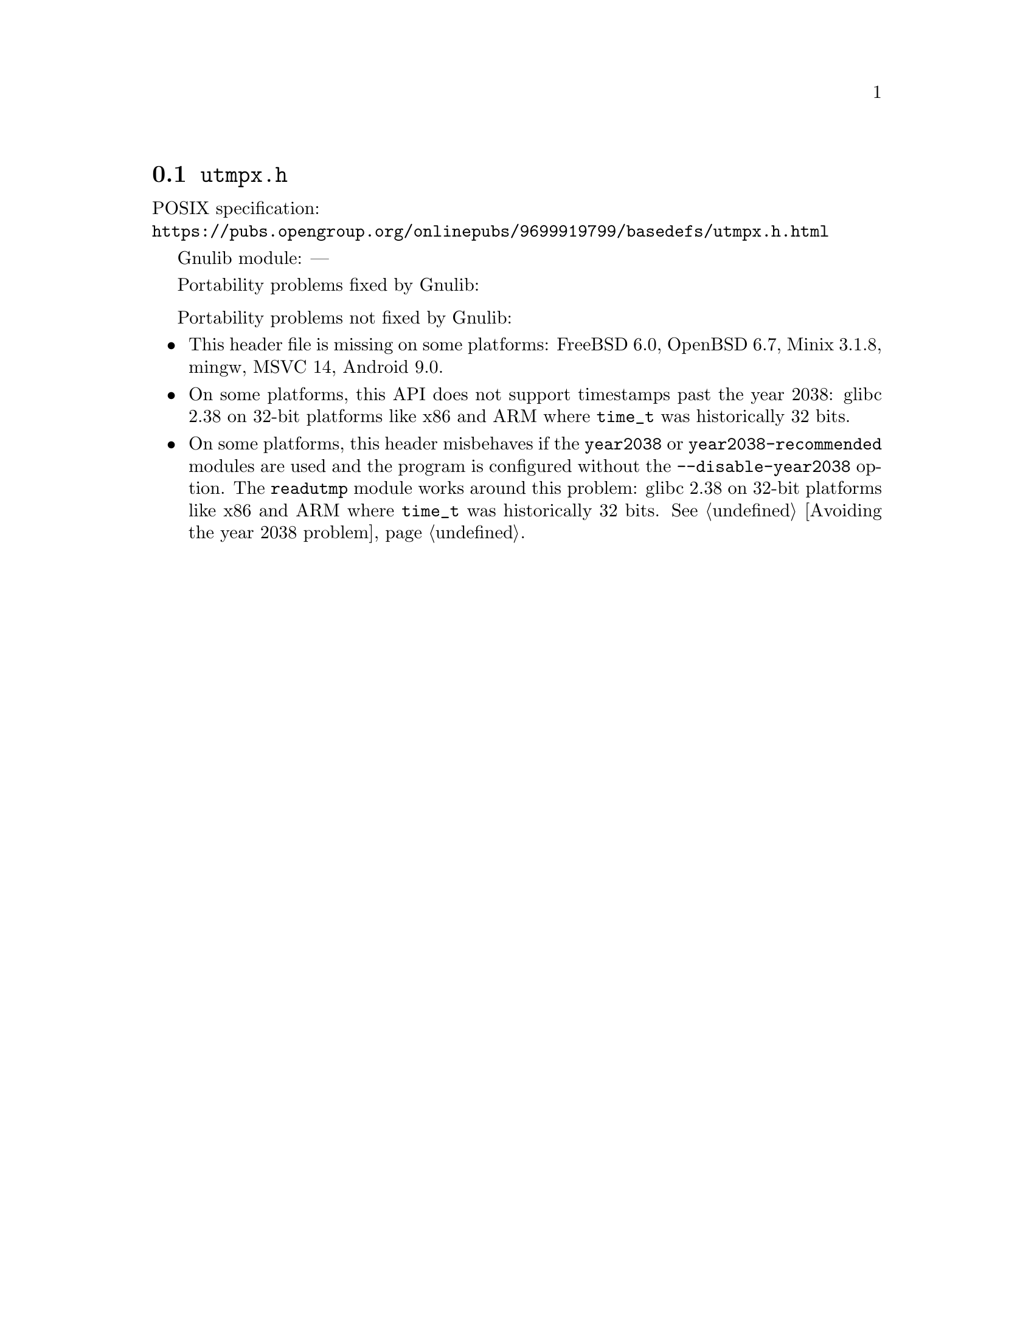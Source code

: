 @node utmpx.h
@section @file{utmpx.h}

POSIX specification:@* @url{https://pubs.opengroup.org/onlinepubs/9699919799/basedefs/utmpx.h.html}

Gnulib module: ---

Portability problems fixed by Gnulib:
@itemize
@end itemize

Portability problems not fixed by Gnulib:
@itemize
@item
This header file is missing on some platforms:
FreeBSD 6.0, OpenBSD 6.7, Minix 3.1.8, mingw, MSVC 14, Android 9.0.
@item
On some platforms, this API does not support timestamps past the
year 2038:
glibc 2.38 on 32-bit platforms like x86 and ARM where @code{time_t}
was historically 32 bits.
@item
On some platforms, this header misbehaves if the @code{year2038} or
@code{year2038-recommended} modules are used and the program is
configured without the @option{--disable-year2038} option.
The @code{readutmp} module works around this problem:
glibc 2.38 on 32-bit platforms like x86 and ARM where @code{time_t}
was historically 32 bits.
@xref{Avoiding the year 2038 problem}.
@end itemize
